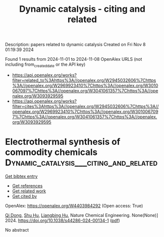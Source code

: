 #+TITLE: Dynamic catalysis - citing and related
Description: papers related to dynamic catalysis
Created on Fri Nov  8 01:19:39 2024

Found 1 results from 2024-11-01 to 2024-11-08
OpenAlex URLS (not including from_created_date or the API key)
- [[https://api.openalex.org/works?filter=related_to%3Ahttps%3A//openalex.org/W2945032606%7Chttps%3A//openalex.org/W2969923410%7Chttps%3A//openalex.org/W3010067097%7Chttps%3A//openalex.org/W3041061357%7Chttps%3A//openalex.org/W3093929595]]
- [[https://api.openalex.org/works?filter=cites%3Ahttps%3A//openalex.org/W2945032606%7Chttps%3A//openalex.org/W2969923410%7Chttps%3A//openalex.org/W3010067097%7Chttps%3A//openalex.org/W3041061357%7Chttps%3A//openalex.org/W3093929595]]

* Electrothermal synthesis of commodity chemicals  :Dynamic_catalysis___citing_and_related:
:PROPERTIES:
:UUID: https://openalex.org/W4403984292
:TOPICS: Electrocatalysis for Energy Conversion, Applications of Ionic Liquids, Electrochemical Detection of Heavy Metal Ions
:PUBLICATION_DATE: 2024-11-01
:END:    
    
[[elisp:(doi-add-bibtex-entry "https://doi.org/10.1038/s44286-024-00134-1")][Get bibtex entry]] 

- [[elisp:(progn (xref--push-markers (current-buffer) (point)) (oa--referenced-works "https://openalex.org/W4403984292"))][Get references]]
- [[elisp:(progn (xref--push-markers (current-buffer) (point)) (oa--related-works "https://openalex.org/W4403984292"))][Get related work]]
- [[elisp:(progn (xref--push-markers (current-buffer) (point)) (oa--cited-by-works "https://openalex.org/W4403984292"))][Get cited by]]

OpenAlex: https://openalex.org/W4403984292 (Open access: True)
    
[[https://openalex.org/A5056419386][Qi Dong]], [[https://openalex.org/A5100687825][Shu Hu]], [[https://openalex.org/A5088625519][Liangbing Hu]], Nature Chemical Engineering. None(None)] 2024. https://doi.org/10.1038/s44286-024-00134-1  ([[https://www.nature.com/articles/s44286-024-00134-1.pdf][pdf]])
     
No abstract    

    
